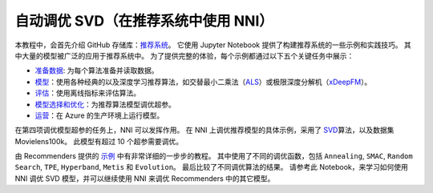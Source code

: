 自动调优 SVD（在推荐系统中使用 NNI）
==============================================

本教程中，会首先介绍 GitHub 存储库：`推荐系统 <https://github.com/Microsoft/Recommenders>`__。 它使用 Jupyter Notebook 提供了构建推荐系统的一些示例和实践技巧。 其中大量的模型被广泛的应用于推荐系统中。 为了提供完整的体验，每个示例都通过以下五个关键任务中展示：


* `准备数据 <https://github.com/microsoft/recommenders/tree/master/examples/01_prepare_data>`__\ : 为每个算法准备并读取数据。
* `模型 <https://github.com/Microsoft/Recommenders/blob/master/examples/02_model/README.md>`__\ ：使用各种经典的以及深度学习推荐算法，如交替最小二乘法（\ `ALS <https://spark.apache.org/docs/latest/api/python/_modules/pyspark/ml/recommendation.html#ALS>`__\ ）或极限深度分解机（\ `xDeepFM <https://arxiv.org/abs/1803.05170>`__\ ）。
* `评估 <https://github.com/Microsoft/Recommenders/blob/master/examples/03_evaluate/README.md>`__\ ：使用离线指标来评估算法。
* `模型选择和优化 <https://github.com/Microsoft/Recommenders/blob/master/examples/04_model_select_and_optimize/README.md>`__\ ：为推荐算法模型调优超参。
* `运营 <https://github.com/Microsoft/Recommenders/blob/master/examples/05_operationalize/README.md>`__\ ：在 Azure 的生产环境上运行模型。

在第四项调优模型超参的任务上，NNI 可以发挥作用。 在 NNI 上调优推荐模型的具体示例，采用了 `SVD <https://github.com/Microsoft/Recommenders/blob/master/examples/02_model/surprise_svd_deep_dive.ipynb>`__\ 算法，以及数据集 Movielens100k。 此模型有超过 10 个超参需要调优。

由 Recommenders 提供的 `示例 <https://github.com/Microsoft/Recommenders/blob/master/examples/04_model_select_and_optimize/nni_surprise_svd.ipynb>`__ 中有非常详细的一步步的教程。 其中使用了不同的调优函数，包括 ``Annealing``\ , ``SMAC``\ , ``Random Search``\ , ``TPE``\ , ``Hyperband``\ , ``Metis`` 和 ``Evolution``。 最后比较了不同调优算法的结果。 请参考此 Notebook，来学习如何使用 NNI 调优 SVD 模型，并可以继续使用 NNI 来调优 Recommenders 中的其它模型。
